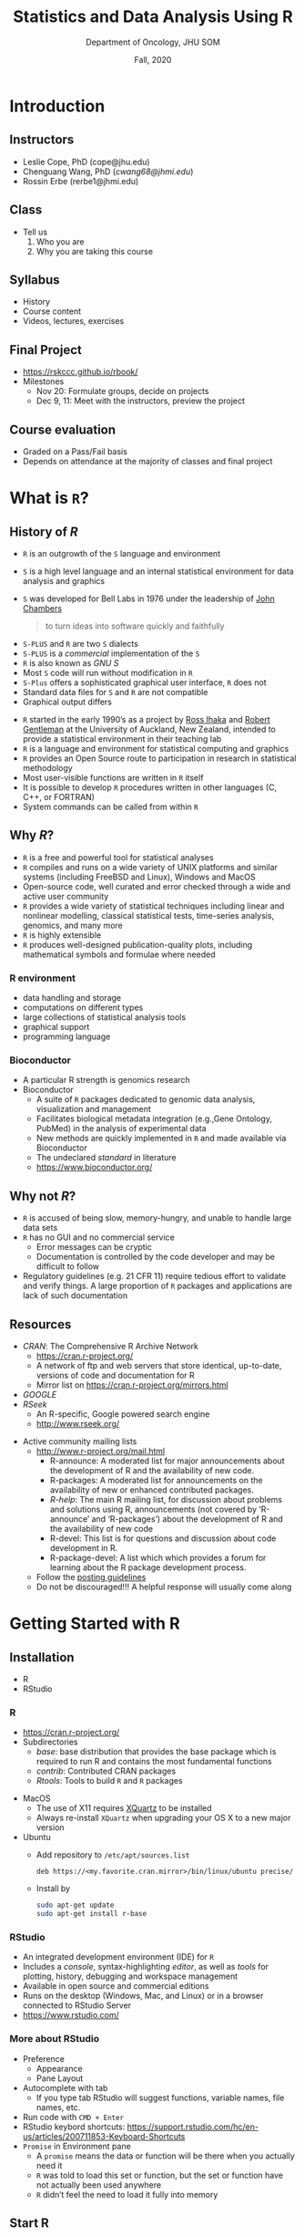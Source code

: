#+TITLE: Statistics and Data Analysis Using R
#+DATE:  Fall, 2020
#+AUTHOR: Department of Oncology, JHU SOM
#+Email: cwang68@jhmi.edu

#+OPTIONS: toc:nil H:3 num:t tags:nil
#+STARTUP: nohideblocks
#+SELECT_TAGS:
#+EXCLUDE_TAGS:
#+PROPERTY: header-args:R :session *Ro* :results output :exports both :eval yes :tangle yes

# #---- reveal export-----
# # F to enter full screen; ESC to see the overview
# #---- themes -----------
# #Black (default) - White - League - Sky - Beige - Simple - Serif - Blood -
# #Night - Moon - Solarized
# #---- transition -------
# #None - Fade - Slide - Convex - Concave - Zoom

#+OPTIONS: reveal_center:t reveal_rolling_links:t reveal_control:f reveal_slide_number:c/t
#+REVEAL_HLEVEL: 2
#+REVEAL_THEME: serif
#+REVEAL_TRANS: convex
#+REVEAL_MARGIN: 0.1
#+REVEAL_DEFAULT_FRAG_STYLE: fade-in
#+REVEAL_TITLE_SLIDE_BACKGROUND: ./images/Rlogo2.png
#+REVEAL_DEFAULT_SLIDE_BACKGROUND:
#+REVEAL_DEFAULT_SLIDE_BACKGROUND_REPEAT: t
#+REVEAL_PLUGINS: (markdown highlight)
#+REVEAL_HIGHLIGHT: tango
# #+REVEAL_HIGHLIGHT_CSS:
#+REVEAL_EXTRA_CSS: ./presentation.css
#+REVEAL_ROOT: https://cdn.jsdelivr.net/reveal.js/3.0.0/

# #---- latex export-----
#+LATEX_HEADER: \input{latex_header}
#+LATEX_CLASS_OPTIONS: [presentation, seagull]
#+BEAMER_THEME: default

# #+TOC: headlines 4
* Introduction
** Instructors
   - Leslie Cope, PhD (cope@jhu.edu)
   - Chenguang Wang, PhD (/cwang68@jhmi.edu/)
   - Rossin Erbe (rerbe1@jhmi.edu)
** Class
   - Tell us
     1. Who you are
     3. Why you are taking this course
** Syllabus
   - History
   - Course content
   - Videos, lectures, exercises
** Final Project
   - https://rskccc.github.io/rbook/
   - Milestones
     - Nov 20: Formulate groups, decide on projects
     - Dec 9, 11: Meet with the instructors, preview the project
** Course evaluation
   - Graded on a Pass/Fail basis
   - Depends on attendance at the majority of classes and final project
* What is =R=?
  :PROPERTIES:
  :reveal_background: ./images/Rlogo2.png
  :END:
** History of /R/
   - =R= is an outgrowth of the =S= language and environment
   - =S= is a high level language and an internal statistical environment for
     data analysis and graphics
   - =S= was developed for Bell Labs in 1976 under the leadership of [[https://statistics.stanford.edu/people/john-chambers][John Chambers]]
     #+BEGIN_QUOTE
     to turn ideas into software quickly and faithfully
     #+END_QUOTE

   #+REVEAL: split
   - =S-PLUS= and =R= are two =S= dialects
   - =S-PLUS= is a /commercial/ implementation of the =S=
   - =R= is also known as /GNU S/
   - Most =S= code will run without modification in =R=
   - =S-Plus= offers a sophisticated graphical user interface, =R= does not
   - Standard data files for =S= and =R= are not compatible
   - Graphical output differs

   #+REVEAL: split
   - =R= started in the early 1990’s as a project by [[https://en.wikipedia.org/wiki/Ross_Ihaka][Ross Ihaka]] and [[https://en.wikipedia.org/wiki/Robert_Gentleman_(statistician)][Robert
     Gentleman]] at the University of Auckland, New Zealand, intended to provide a
     statistical environment in their teaching lab
   - =R= is a language and environment for statistical computing and graphics
   - =R= provides an Open Source route to participation in research in statistical
     methodology
   - Most user-visible functions are written in =R= itself
   - It is possible to develop =R= procedures written in other languages (C,
     C++, or FORTRAN)
   - System commands can be called from within =R=
** Why /R/?
   - =R= is a free and powerful tool for statistical analyses
   - =R= compiles and runs on a wide variety of UNIX platforms and similar
     systems (including FreeBSD and Linux), Windows and MacOS
   - Open-source code, well curated and error checked through a wide and active
     user community
   - =R= provides a wide variety of statistical techniques including linear and
     nonlinear modelling, classical statistical tests, time-series analysis,
     genomics, and many more
   - =R= is highly extensible
   - =R= produces well-designed publication-quality plots, including mathematical
     symbols and formulae where needed
*** R environment
    - data handling and storage
    - computations on different types
    - large collections of statistical analysis tools
    - graphical support
    - programming language
*** Bioconductor
   - A particular R strength is genomics research
   - Bioconductor
     - A suite of =R= packages dedicated to genomic data analysis,
       visualization and management
     - Facilitates biological metadata integration (e.g.,Gene Ontology, PubMed)
       in the analysis of experimental data
     - New methods are quickly implemented in =R= and made available via
       Bioconductor
     - The undeclared /standard/ in literature
     - https://www.bioconductor.org/
** Why not /R/?
   - =R= is accused of being slow, memory-hungry, and unable to handle large
     data sets
   - =R= has no GUI and no commercial service
     - Error messages can be cryptic
     - Documentation is controlled by the code developer and may be difficult to
       follow
   - Regulatory guidelines (e.g. 21 CFR 11) require tedious effort to validate
     and verify things. A large proportion of =R= packages and applications are
     lack of such documentation
** Resources
   - /CRAN/: The Comprehensive R Archive Network
     - https://cran.r-project.org/
     - A network of ftp and web servers that store identical,
       up-to-date, versions of code and documentation for R
     - Mirror list on https://cran.r-project.org/mirrors.html
   - /GOOGLE/
   - /RSeek/
     - An R-specific, Google powered search engine
     - http://www.rseek.org/

   #+REVEAL: split

   - Active community mailing lists
     - http://www.r-project.org/mail.html
       - R-announce: A moderated list for major announcements about the
         development of R and the availability of new code.
       - R-packages: A moderated list for announcements on the availability of
         new or enhanced contributed packages.
       - /R-help/: The main R mailing list, for discussion about problems and
         solutions using R, announcements (not covered by ‘R-announce’ and
         ‘R-packages’) about the development of R and the availability of new
         code
       - R-devel: This list is for questions and discussion about code development in R.
       - R-package-devel: A list which which provides a forum for learning about
         the R package development process.
     - Follow the [[https://www.r-project.org/posting-guide.html][posting guidelines]]
     - Do not be discouraged!!! A helpful response will usually come along
* Getting Started with R
  :PROPERTIES:
  :reveal_background: ./images/Rlogo2.png
  :END:
** Installation
   - R
   - RStudio
*** R
    - https://cran.r-project.org/
    - Subdirectories
      - /base/: base distribution that provides the base package which is
        required to run R and contains the most fundamental functions
      - /contrib/: Contributed CRAN packages
      - /Rtools/: Tools to build =R= and =R= packages

    #+REVEAL: split
    - MacOS
      - The use of X11 requires [[https://www.xquartz.org/][XQuartz]] to be installed
      - Always re-install =XQuartz= when upgrading your OS X to a new major version
    - Ubuntu
      - Add repository to =/etc/apt/sources.list=
        #+BEGIN_EXAMPLE
        deb https://<my.favorite.cran.mirror>/bin/linux/ubuntu precise/
        #+END_EXAMPLE

      - Install by
        #+BEGIN_SRC sh
        sudo apt-get update
        sudo apt-get install r-base
        #+END_SRC
*** RStudio
    - An integrated development environment (IDE) for =R=
    - Includes a /console/, syntax-highlighting /editor/, as well as /tools/ for
      plotting, history, debugging and workspace management
    - Available in open source and commercial editions
    - Runs on the desktop (Windows, Mac, and Linux) or in a browser connected to
      RStudio Server
    - https://www.rstudio.com/
*** More about RStudio                                             :noexport:
    - Preference
      - Appearance
      - Pane Layout
    - Autocomplete with tab
      - If you type tab RStudio will suggest functions, variable names, file
        names, etc.
    - Run code with =CMD + Enter=
    - RStudio keybord shortcuts:
      https://support.rstudio.com/hc/en-us/articles/200711853-Keyboard-Shortcuts
    - =Promise= in Environment pane
      - A =promise= means the data or function will be there when you actually need it
      - =R= was told to load this set or function, but the set or function have not  actually been used anywhere
      - =R= didn’t feel the need to load it fully into memory
** Start R
   - Without RStudio
     - Windows: Double-click on =R=
     - Mac OS X: Click on =R=
     - Unix: Type =R=
   - With RStudio
     - Windows: Double-click on =RStudio=
     - Mac OS X: Click on =RStudio=
** Working directory
   - Directory on your computer on which you are working
   - Default location from which all files will be loaded and to which all files will be saved
   - Get and set working directory
     #+BEGIN_SRC R :eval no
     getwd()
     setwd("~/Temp")
     #+END_SRC
   - In RStudio, go to =File= > =More=
** Get help
   - There is an extensive built in help system
   - Can be accessed from the tool bar or from the command line
*** Examples
    - Open up the whole help system in .html format and look through the table
      of contents for your general topic by
      #+BEGIN_SRC R :eval no
      help.start()
      #+END_SRC
    - Search the help system for documentation matching a given character
      string by
      #+BEGIN_SRC R :eval no
      help.search("sort")
      ??sort
      #+END_SRC
    - Returns a character vector giving the names of all objects in the search
      list matching a given character
      #+BEGIN_SRC R :eval no
      apropos("sort")
      #+END_SRC
    - Get help on specific functions by
      #+BEGIN_SRC R :eval no
      help(sort)
      ?sort
      #+END_SRC
*** The anatomy of the R help file
    - There are several sections to an R help file
      - /Description/: Briefly describes what the function does
      - /Usage/: Shows how the function is invoked, including all standard
        arguments list all inputs with a brief description of each
      - /Arguments Details/: Further details, if warranted
      - /Value/: Describes the output
      - /See Also/: Lists related functions that you might have meant to look up
        instead
      - /Examples/: Can cut and paste into R to demonstrate the function
** Packages
   - The fundamental unit of shareable functions in =R= is =package=
   - A package integrates /code/, /data/, /documentation/, and /tests/ for a
     group of functions and data
   - [[https://cran.r-project.org/][CRAN]] is the public clearing house for =R= packages
*** How to use packages?
     - Install a package by /install.packages("foo")/
     - Use a package by /library("foo")/
     - Get help on a package by /help(package = "foo")/
     - Show all demos in a package by /demo(package = "foo")/
     - Run a specific demo by /demo("topic", package = "foo")/
     - Check data in a package by /data(package = "foo")/
     - Load data from a package by /data(foo.data, package="foo")/
     - Show all vignettes by /vignette(package = "foo")/
     - Load a specific vignettes by /vignette("topic", package = "foo")/
     - Remove an installed package by /remove.packages(package = "foo")/
     - Detach a package by /detach("package:foo", unload=TRUE)/
*** Load data
     - In RStudio, when a data set in a package hasn't been accessed yet, it is
       shown as =<Promise>= in the =Environment= pane
*** Example
    - =beanz= is a package for Bayesian analysis of heterogeneous treatment
      effect.
    - How much information can you find for =beanz=?
** Global environment
   - All functions and variables defined in console are in the global
     environment
   - Important functions
     - /ls()/, /objects()/: list objects
     - /rm()/: remove objects
     - /sessionInfo()/: collect information about the current R session
     - /save.image()/: save entire environment
   - Example
     #+BEGIN_SRC R :eval no
     ls();
     ls(pattern='x');

     xx <- 1:5;
     ls(pattern='x');

     ## remove a list of variables
     x <- 1; y <- 2; ls();
     rm('x','y'); ls();

     save.image(file="mydata.RData");
     load(file="mydata.RData");
     #+END_SRC
** Command history
   - Function =history()=  will get all the previous commands
   - Select commands containing a specific phrase with the pattern variable
     (e.g., history(pattern="save"))
   - Type the /up arrow/ in =R= console to get the previous command
   - History of all commands run in the session can be saved and loaded later
     #+BEGIN_SRC R :eval no
     savehistory(file='SavedHistory.Rhistory')
     loadhistory(file='SavedHistory.Rhistory')
     #+END_SRC
** Quit R
   - Quit R by
     #+BEGIN_SRC R :eval no
     q()
     quit()
     #+END_SRC
   - R may ask =Save workspace image? [y/n/c]:=
     - /y/: Will save a file .RData and .Rhistory with the commands from your
       workspace into your working directory before exiting. R will
       automatically restore your workspace from these files if you open R from
       this directory
     - /n/: Will exit R without saving any files
     - /c/: Will cancel the quit command
